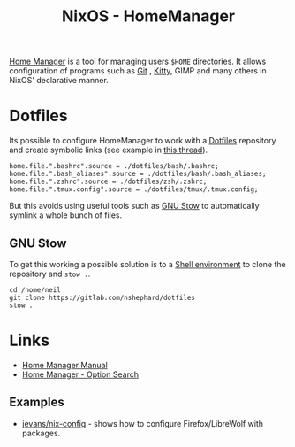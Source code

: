 :PROPERTIES:
:ID:       01336e19-dc8a-41ca-8534-6a790b39b1b6
:mtime:    20250301213624 20241226213213 20241225093335 20241215081001
:ctime:    20241215081001
:END:
#+TITLE: NixOS - HomeManager
#+FILETAGS: :nixos:linux:homemanager:

[[https://nix-community.github.io/home-manager/][Home Manager]] is a tool for managing users ~$HOME~ directories. It allows configuration of programs such as [[id:3c905838-8de4-4bb6-9171-98c1332456be][Git]]
, [[id:868b46bc-3594-4cf2-aecb-ca6e1389ac27][Kitty]], GIMP and many others in NixOS' declarative manner.

* Dotfiles

Its possible to configure HomeManager to work with a [[id:31304184-2fad-4cc5-824b-3ab4b9d2e126][Dotfiles]] repository and create symbolic links (see example in [[https://discourse.nixos.org/t/nixos-gnu-stow-dotfiles/469][this
thread]]).

#+begin_src
home.file.".bashrc".source = ./dotfiles/bash/.bashrc;
home.file.".bash_aliases".source = ./dotfiles/bash/.bash_aliases;
home.file.".zshrc".source = ./dotfiles/zsh/.zshrc;
home.file.".tmux.config".source = ./dotfiles/tmux/.tmux.config;
#+end_src

But this avoids using useful tools such as [[https://www.gnu.org/software/stow/][GNU Stow]] to automatically symlink a whole bunch of files.

** GNU Stow

To get this working a possible solution is to a [[https://nix.dev/tutorials/nix-language#shell-environment][Shell environment]] to clone the repository and ~stow .~.

#+begin_src
cd /home/neil
git clone https://gitlab.com/nshephard/dotfiles
stow .
#+end_src

* Links

+ [[https://nix-community.github.io/home-manager/][Home Manager Manual]]
+ [[https://home-manager-options.extranix.com/][Home Manager - Option Search]]

** Examples

+ [[https://codeberg.org/jevans/nix-config/src/branch/main/homeManagerModules/gui-applications/firefox/default.nix][jevans/nix-config]] - shows how to configure Firefox/LibreWolf with packages.

